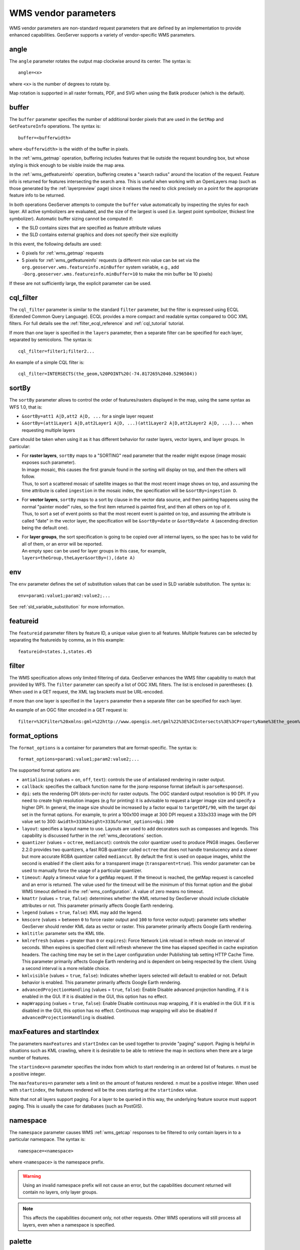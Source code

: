 .. _wms_vendor_parameters:

WMS vendor parameters
=====================

WMS vendor parameters are non-standard request parameters 
that are defined by an implementation to provide enhanced capabilities.  
GeoServer supports a variety of vendor-specific WMS parameters.

angle
-----

The ``angle`` parameter rotates the output map clockwise around its center. 
The syntax is::

   angle=<x>
   
where ``<x>`` is the number of degrees to rotate by.

Map rotation is supported in all raster formats, PDF, and SVG when using the Batik producer (which is the default).


buffer
------

The ``buffer`` parameter specifies the number of additional border pixels that are used in the ``GetMap`` and ``GetFeatureInfo`` operations.  
The syntax is::

   buffer=<bufferwidth>
   
where ``<bufferwidth>`` is the width of the buffer in pixels.
   
In the :ref:`wms_getmap` operation, 
buffering includes features that lie outside the request bounding box, but whose styling is thick enough to be visible inside the map area.  

In the :ref:`wms_getfeatureinfo` operation,  
buffering creates a "search radius" around the location of the request.
Feature info is returned for features intersecting the search area.  
This is useful when working with an OpenLayers map (such as those generated by the :ref:`layerpreview` page) since it relaxes the need to click precisely on a point for the appropriate feature info to be returned.

In both operations GeoServer attempts to compute the ``buffer`` value automatically by inspecting the styles for each layer. 
All active symbolizers are evaluated, and the size of the largest is used (i.e. largest point symbolizer, thickest line symbolizer). 
Automatic buffer sizing cannot be computed if:

* the SLD contains sizes that are specified as feature attribute values
* the SLD contains external graphics and does not specify their size explicitly

In this event, the following defaults are used:

* 0 pixels for :ref:`wms_getmap` requests
* 5 pixels for :ref:`wms_getfeatureinfo` requests (a different min value can be set via the ``org.geoserver.wms.featureinfo.minBuffer`` system variable, e.g., add ``-Dorg.geoserver.wms.featureinfo.minBuffer=10`` to make the min buffer be 10 pixels)
  
If these are not sufficiently large, the explicit parameter can be used.

cql_filter
----------

The ``cql_filter`` parameter is similar to the standard ``filter`` parameter, but the filter is expressed using ECQL (Extended Common Query Language).  
ECQL provides a more compact and readable syntax compared to OGC XML filters.
For full details see the :ref:`filter_ecql_reference` and :ref:`cql_tutorial` tutorial.

If more than one layer is specified in the ``layers`` parameter, then a separate filter can be specified for each layer, separated by semicolons.
The syntax is::

   cql_filter=filter1;filter2...

An example of a simple CQL filter is::

   cql_filter=INTERSECTS(the_geom,%20POINT%20(-74.817265%2040.5296504))
   

sortBy
------

The ``sortBy`` parameter allows to control the order of features/rasters displayed in the map, using the same
syntax as WFS 1.0, that is:

* ``&sortBy=att1 A|D,att2 A|D, ...`` for a single layer request
* ``&sortBy=(att1Layer1 A|D,att2Layer1 A|D, ...)(att1Layer2 A|D,att2Layer2 A|D, ...)...`` when requesting multiple layers

Care should be taken when using it as it has different behavior for raster layers, vector layers, and layer groups.
In particular:

* | For **raster layers**, ``sortBy`` maps to a "SORTING" read parameter that the reader might expose (image mosaic exposes such parameter).
  | In image mosaic, this causes the first granule found in the sorting will display on top, and then the others will follow.
  | Thus, to sort a scattered mosaic of satellite images so that the most recent image shows on top, and assuming the time attribute is called ``ingestion`` in the mosaic index, the specification will be ``&sortBy=ingestion D``.
* | For **vector layers**, ``sortBy`` maps to a sort by clause in the vector data source, and then painting happens using the normal "painter model" rules, so the first item returned is painted first, and then all others on top of it.
  | Thus, to sort a set of event points so that the most recent event is painted on top, and assuming the attribute is called "date" in the vector layer, the specification will be ``&sortBy=date`` or ``&sortBy=date A`` (ascending direction being the default one).
* | For **layer groups**, the sort specification is going to be copied over all internal layers, so the spec has to be valid for all of them, or an error will be reported. 
  | An empty spec can be used for layer groups in this case, for example, ``layers=theGroup,theLayer&sortBy=(),(date A)``
 

env
---

The ``env`` parameter defines the set of substitution values that can be used in SLD variable substitution. 
The syntax is::

  env=param1:value1;param2:value2;...
  
See :ref:`sld_variable_substitution` for more information.

featureid
---------

The ``featureid`` parameter filters by feature ID, a unique value given to all features.  
Multiple features can be selected by separating the featureids by comma, as in this example::

   featureid=states.1,states.45  

filter
------

The WMS specification allows only limited filtering of data.  
GeoServer enhances the WMS filter capability to match that provided by WFS.
The ``filter`` parameter can specify a list of OGC XML filters.  
The list is enclosed in parentheses: **( )**.  
When used in a GET request, the XML tag brackets must be URL-encoded.  

If more than one layer is specified in the ``layers`` parameter then a separate filter can be specified for each layer.

An example of an OGC filter encoded in a GET request is::

   filter=%3CFilter%20xmlns:gml=%22http://www.opengis.net/gml%22%3E%3CIntersects%3E%3CPropertyName%3Ethe_geom%3C/PropertyName%3E%3Cgml:Point%20srsName=%224326%22%3E%3Cgml:coordinates%3E-74.817265,40.5296504%3C/gml:coordinates%3E%3C/gml:Point%3E%3C/Intersects%3E%3C/Filter%3E
   
.. _format_options:

format_options
--------------

The ``format_options`` is a container for parameters that are format-specific. 
The syntax is::
  
    format_options=param1:value1;param2:value2;...
    
The supported format options are:

* ``antialiasing`` (values = ``on``, ``off``, ``text``): controls the use of antialiased rendering in raster output. 
* ``callback``: specifies the callback function name for the jsonp response format (default is ``parseResponse``).
* ``dpi``: sets the rendering DPI (dots-per-inch) for raster outputs. 
  The OGC standard output resolution is 90 DPI. 
  If you need to create high resolution images (e.g for printing) it is advisable to request a larger image size and specify a higher DPI. 
  In general, the image size should be increased by a factor equal to ``targetDPI/90``, with the target dpi set in the format options.
  For example, to print  a 100x100 image at 300 DPI request a 333x333 image with the DPI value set to 300: ``&width=333&height=333&format_options=dpi:300`` 
* ``layout``: specifies a layout name to use.  Layouts are used to add decorators such as compasses and legends.  This capability is discussed further in the :ref:`wms_decorations` section.
* ``quantizer`` (values = ``octree``, ``mediancut``): controls the color quantizer used to produce PNG8 images. GeoServer 2.2.0 provides two quantizers, a fast RGB quantizer called ``octree`` that does not handle translucency and a slower but more accurate RGBA quantizer called ``mediancut``. By default the first is used on opaque images, whilst the second is enabled if the client asks for a transparent image (``transparent=true``). This vendor parameter can be used to manually force the usage of a particular quantizer.
* ``timeout``: Apply a timeout value for a getMap request. If the timeout is reached, the getMap request is cancelled and an error is returned. The value used for the timeout will be the minimum of this format option and the global WMS timeout defined in the :ref:`wms_configuration`. A value of zero means no timeout.
* ``kmattr`` (values = ``true``, ``false``): determines whether the KML returned by GeoServer should include clickable attributes or not. This parameter primarily affects Google Earth rendering.  
* ``legend`` (values = ``true``, ``false``): KML may add the legend.
* ``kmscore`` (values = between ``0`` to force raster output and ``100`` to force vector output): parameter sets whether GeoServer should render KML data as vector or raster. This parameter primarily affects Google Earth rendering.  
* ``kmltitle``: parameter sets the KML title.
* ``kmlrefresh`` (values = greater than ``0`` or ``expires``): Force Network Link reload in refresh mode on interval of seconds.  When expires is specified client will refresh whenever the time has elapsed specified in cache expiration headers.  The caching time may be set in the Layer configuration under Publishing tab setting  HTTP Cache Time. This parameter primarily affects Google Earth rendering and is dependent on being respected by the client.  Using a second interval is a more reliable choice.  
* ``kmlvisible`` (values = ``true``, ``false``): Indicates whether layers selected will default to enabled or not. Default behavior is enabled. This parameter primarily affects Google Earth rendering.
* ``advancedProjectionHandling`` (values = ``true``, ``false``): Enable \ Disable advanced projection handling, if it is enabled in the GUI. If it is disabled in the GUI, this option has no effect.
* ``mapWrapping`` (values = ``true``, ``false``): Enable \ Disable continuous map wrapping, if it is enabled in the GUI. If it is disabled in the GUI, this option has no effect. Continuous map wrapping will also be disabled if ``advancedProjectionHandling`` is disabled.

maxFeatures and startIndex
--------------------------

The parameters ``maxFeatures`` and ``startIndex`` can be used together to provide "paging" support.  
Paging is helpful in situations such as KML crawling, where it is desirable to be able to retrieve the map in sections when there are a large number of features.

The ``startindex=n`` parameter specifies the index from which to start rendering in an ordered list of features.
``n`` must be a positive integer.

The ``maxfeatures=n`` parameter sets a limit on the amount of features rendered.  
``n`` must be a positive integer.  
When used with ``startindex``, the features rendered will be the ones starting at the ``startindex`` value.

Note that not all layers support paging.
For a layer to be queried in this way, the underlying feature source must support paging.
This is usually the case for databases (such as PostGIS).


namespace
---------

The ``namespace`` parameter causes WMS :ref:`wms_getcap` responses to be filtered to only contain layers in to a particular namespace.  
The syntax is::

   namespace=<namespace>

where ``<namespace>`` is the namespace prefix.

.. warning::  Using an invalid namespace prefix will not cause an error, but the capabilities document returned will contain no layers, only layer groups.

.. note::  This affects the capabilities document only, not other requests. 
           Other WMS operations will still process all layers, even when a namespace is specified.


palette
------- 

It is sometimes advisable (for speed and bandwidth reasons) to downsample the bit depth of returned maps.  
The way to do this is to create an image with a limited color palette, and save it in the ``palettes`` directory inside your GeoServer Data Directory.  
It is then possible to specify the ``palette`` parameter of the form::

   palette=<image>

where ``<image>`` is the filename of the palette image (without the extension).  To force a web-safe palette, use the syntax ``palette=safe``.  
For more information see the tutorial on :ref:`tutorials_palettedimages`
  
propertyName
------------

The ``propertyName`` parameter specifies which properties are included in the response of the ``GetFeatureInfo`` operation. 
The syntax is the same as in the WFS ``GetFeature`` operation.  
For a request for a single layer the syntax is::

   propertyName=name1,...,nameN
   
For multiple layers the syntax is::

   propertyName=(nameLayer11,...,nameLayer1N)...(name1LayerN,...,nameNLayerN)
  
The nature of the properties depends on the layer type:
	
* For vector layers the names specify the feature attributes.
* For raster layers the names specify the bands.
* For cascaded WMS layers the names specify the GML properties to be returned by the remote server.

   
tiled
-----

Meta-tiling prevents issues with duplicated labels when using a tiled client such as OpenLayers. 
When meta-tiling is used, images are rendered and then split into smaller tiles (by default in a 3x3 pattern) before being served.
In order for meta-tiling to work, the tile size *must* be set to 256x256 pixels, 
and the ``tiled`` and ``tilesorigin`` parameters must be specified.

The ``tiled`` parameter controls whether meta-tiling is used. 
The syntax is::

   tiled=[true|false]

To invoke meta-tiling use ``tiled=true``.

tilesorigin
-----------

The ``tilesorigin`` parameter is also required for meta-tiling.  
The syntax is::

   tilesorigin=x,y
   
where ``x`` and ``y`` are the coordinates of the lower left corner (the "origin") of the tile grid system. 

OpenLayers example
^^^^^^^^^^^^^^^^^^

In OpenLayers, a good way to specify the ``tilesorigin`` is to reference the map  extents directly.

.. warning::  If the map extents are modified dynamically, the ``tilesorigin`` of each meta-tiled layer must be updated accordingly.

The following code shows how to specify the meta-tiling parameters:

.. code-block:: javascript 
   :linenos: 

    var options = {
        ...
        maxExtent: new OpenLayers.Bounds(-180, -90, 180, 90),
        ...
    };
    map = new OpenLayers.Map('map', options);

    tiled = new OpenLayers.Layer.WMS(
        "Layer name", "http://localhost:8080/geoserver/wms",
        {
            srs: 'EPSG:4326',
            width: 391,
            styles: '',
            height: 550,
            layers: 'layerName',
            format: 'image/png',
            tiled: true,
            tilesorigin: map.maxExtent.left + ',' + map.maxExtent.bottom
        },
        {buffer: 0} 
    );

scaleMethod
-----------

The ``scaleMethod`` parameter controls how the scale denominator is computed by GeoServer
The two possible values are:

  * ``OGC`` (default): the scale denominator is computed according to the OGC SLD specification, which
                       imposes simplified formulas for the sake of interoperability
  * ``Accurate``: use the full expressions for computing the scale denominator against geographic
                   data, taking into account the ellipsoidal shape of Earth
                   
The two methods tend to return values rather close to each other near the equator, but they
do diverge to larger differences as the latitude approaches the poles.

.. _wms_vendor_parameter_interpolations:

interpolations
--------------

The ``interpolations`` parameter allows choosing a specific resampling (interpolation) method. 
It can be used in the ``GetMap`` operation. 

If more than one layer is specified in the ``layers`` parameter, then a separate interpolation method can be specified for each layer, separated by commas.
The syntax is::

   interpolations=method1,method2,... 

method<n> values can be one of the following: 

 * **nearest neighbor**
 * **bilinear**
 * **bicubic**

or empty if the default method has to be used for the related layer. 

The parameter allows to override the global *WMS Raster Rendering Options* setting (see :ref:`WMS Settings <services_webadmin_wms>` for more info), as well as the layer specific *Default Interpolation Method* publishing parameter (see :ref:`Layers <data_webadmin_layers>` for more info), on a layer by layer basis.

format
------

The ``format`` parameter can be used to request capabilities documents in a certain format. If the requested format is not supported the default format will be used.

An example request:

  http://localhost:8080/geoserver/ows?service=wms&version=1.1.1&request=GetCapabilities&format=text/xml

.. note::  
  Currently this parameter can only be used to request WMS 1.1.1 capabilities documents encoded in ``text/xml``, if used with other WMS versions or other formats it will have no effect.

  
rootLayer
---------

The ``rootLayer`` parameter can be used to request capabilities documents to include or not a top level root Layer container.
By default this top level root is always included as a parent of the configured layers and groups. The default can be changed at the service (WMS) level,
or at the layer / group level.

Using this parameter it is possible to exclude the default root when the resulting document has a single top element (e.g. a single group with nested children).
To do that, use the **false** value.

The parameter can also be used to override what is defined at the WMS or layer / group level. For example if the service is configure to exclude the Root element, we can force it
with **rootLayer=true**.



An example request:

  http://localhost:8080/geoserver/ows?service=wms&version=1.1.1&request=GetCapabilities&rootLayer=false

An example with XML POST:

.. code-block:: xml

   <?xml version="1.0" encoding="UTF-8"?>
   <ogc:GetCapabilities xmlns:ogc="http://www.opengis.net/ows"
               xmlns:gml="http://www.opengis.net/gml"
      version="1.1.1" service="WMS" rootLayer="false">
   </ogc:GetCapabilities>
